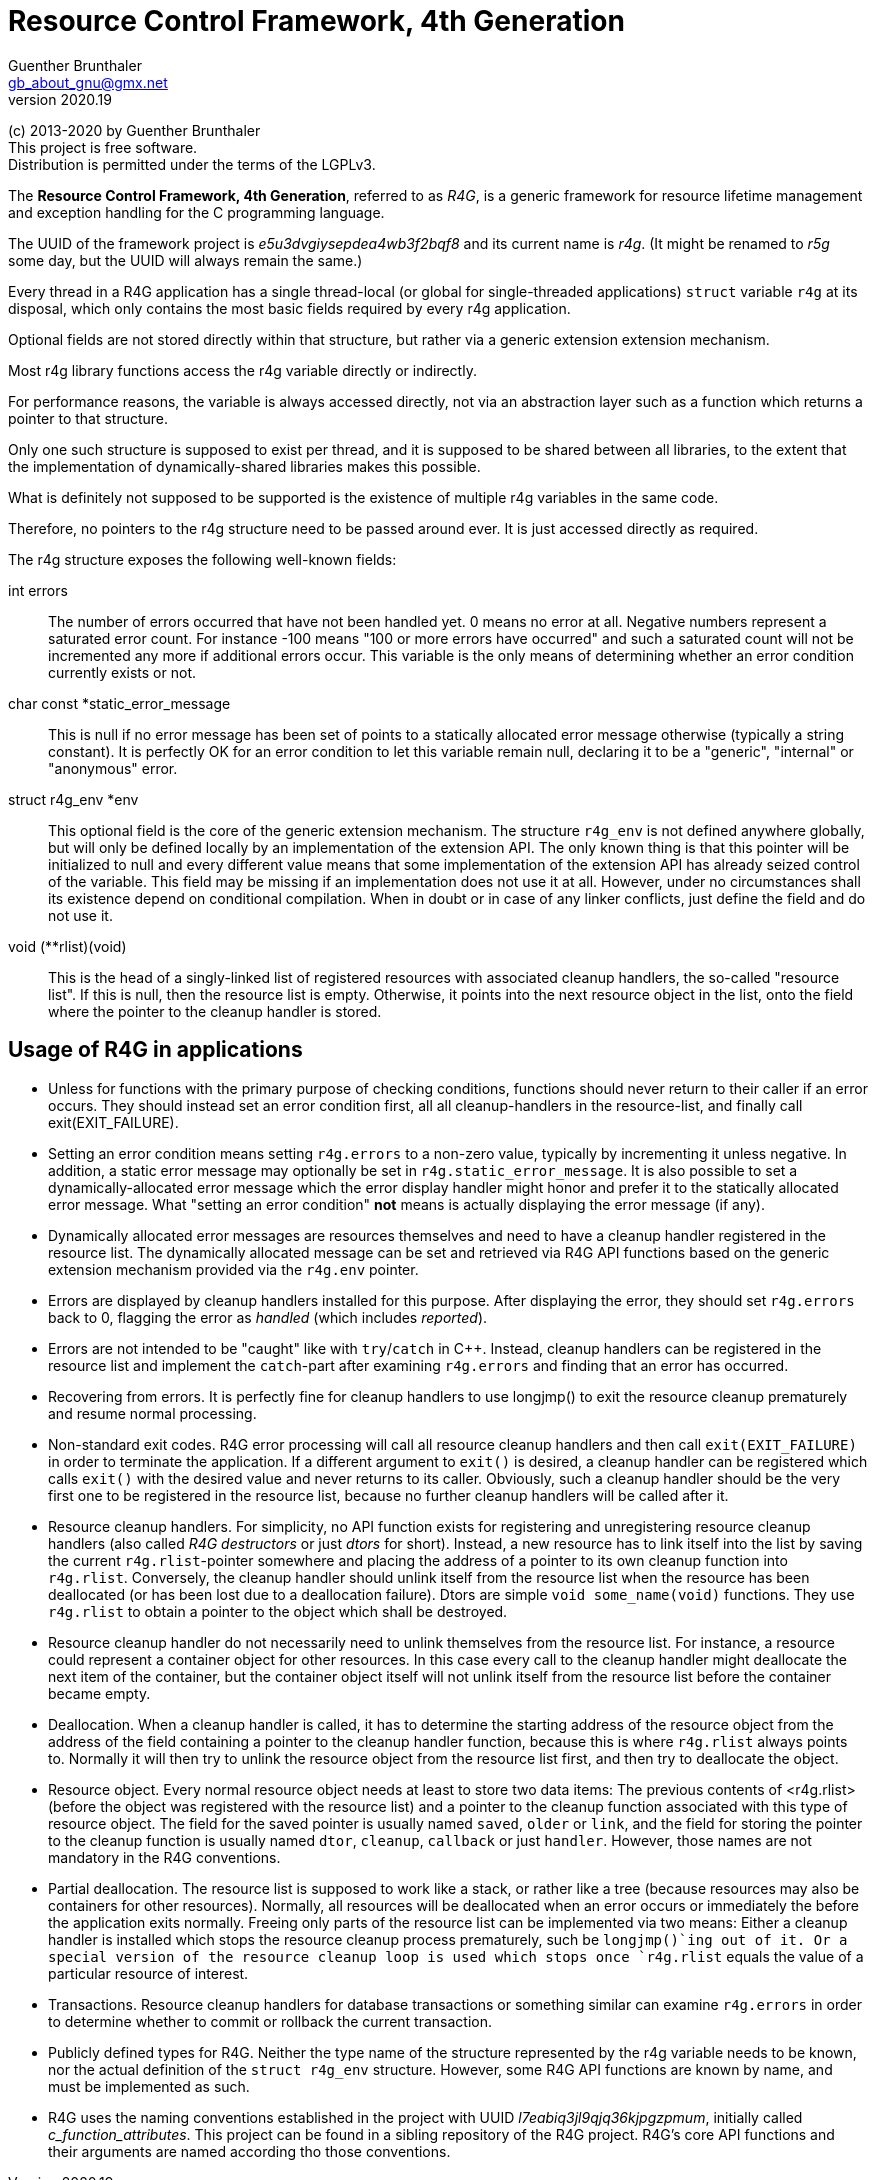 Resource Control Framework, 4th Generation
==========================================
Guenther Brunthaler <gb_about_gnu@gmx.net>
v2020.19

(c) 2013-2020 by Guenther Brunthaler +
This project is free software. +
Distribution is permitted under the terms of the LGPLv3.

The *Resource Control Framework, 4th Generation*, referred to as 'R4G', is a generic framework for resource lifetime management and exception handling for the C programming language.

The UUID of the framework project is 'e5u3dvgiysepdea4wb3f2bqf8' and its current name is 'r4g'. (It might be renamed to 'r5g' some day, but the UUID will always remain the same.)

Every thread in a R4G application has a single thread-local (or global for single-threaded applications) `struct` variable `r4g` at its disposal, which only contains the most basic fields required by every r4g application.

Optional fields are not stored directly within that structure, but rather via a generic extension extension mechanism.

Most r4g library functions access the r4g variable directly or indirectly.

For performance reasons, the variable is always accessed directly, not via an abstraction layer such as a function which returns a pointer to that structure.

Only one such structure is supposed to exist per thread, and it is supposed to be shared between all libraries, to the extent that the implementation of dynamically-shared libraries makes this possible.

What is definitely not supposed to be supported is the existence of multiple r4g variables in the same code.

Therefore, no pointers to the r4g structure need to be passed around ever. It is just accessed directly as required.

The r4g structure exposes the following well-known fields:

int errors:: The number of errors occurred that have not been handled yet. 0 means no error at all. Negative numbers represent a saturated error count. For instance -100 means "100 or more errors have occurred" and such a saturated count will not be incremented any more if additional errors occur. This variable is the only means of determining whether an error condition currently exists or not.

char const *static_error_message:: This is null if no error message has been set of points to a statically allocated error message otherwise (typically a string constant). It is perfectly OK for an error condition to let this variable remain null, declaring it to be a "generic", "internal" or "anonymous" error.

struct r4g_env *env:: This optional field is the core of the generic extension mechanism. The structure `r4g_env` is not defined anywhere globally, but will only be defined locally by an implementation of the extension API. The only known thing is that this pointer will be initialized to null and every different value means that some implementation of the extension API has already seized control of the variable. This field may be missing if an implementation does not use it at all. However, under no circumstances shall its existence depend on conditional compilation. When in doubt or in case of any linker conflicts, just define the field and do not use it.

void (**rlist)(void):: This is the head of a singly-linked list of registered resources with associated cleanup handlers, the so-called "resource list". If this is null, then the resource list is empty. Otherwise, it points into the next resource object in the list, onto the field where the pointer to the cleanup handler is stored.


Usage of R4G in applications
----------------------------

* Unless for functions with the primary purpose of checking conditions, functions should never return to their caller if an error occurs. They should instead set an error condition first, all all cleanup-handlers in the resource-list, and finally call exit(EXIT_FAILURE).

* Setting an error condition means setting `r4g.errors` to a non-zero value, typically by incrementing it unless negative. In addition, a static error message may optionally be set in `r4g.static_error_message`. It is also possible to set a dynamically-allocated error message which the error display handler might honor and prefer it to the statically allocated error message. What "setting an error condition" *not* means is actually displaying the error message (if any).

* Dynamically allocated error messages are resources themselves and need to have a cleanup handler registered in the resource list. The dynamically allocated message can be set and retrieved via R4G API functions based on the generic extension mechanism provided via the `r4g.env` pointer.

* Errors are displayed by cleanup handlers installed for this purpose. After displaying the error, they should set `r4g.errors` back to 0, flagging the error as 'handled' (which includes 'reported').

* Errors are not intended to be "caught" like with `try`/`catch` in C++. Instead, cleanup handlers can be registered in the resource list and implement the `catch`-part after examining `r4g.errors` and finding that an error has occurred.

* Recovering from errors. It is perfectly fine for cleanup handlers to use longjmp() to exit the resource cleanup prematurely and resume normal processing.

* Non-standard exit codes. R4G error processing will call all resource cleanup handlers and then call `exit(EXIT_FAILURE)` in order to terminate the application. If a different argument to `exit()` is desired, a cleanup handler can be registered which calls `exit()` with the desired value and never returns to its caller. Obviously, such a cleanup handler should be the very first one to be registered in the resource list, because no further cleanup handlers will be called after it.

* Resource cleanup handlers. For simplicity, no API function exists for registering and unregistering resource cleanup handlers (also called 'R4G destructors' or just 'dtors' for short). Instead, a new resource has to link itself into the list by saving the current `r4g.rlist`-pointer somewhere and placing the address of a pointer to its own cleanup function into `r4g.rlist`. Conversely, the cleanup handler should unlink itself from the resource list when the resource has been deallocated (or has been lost due to a deallocation failure). Dtors are simple `void some_name(void)` functions. They use `r4g.rlist` to obtain a pointer to the object which shall be destroyed.

* Resource cleanup handler do not necessarily need to unlink themselves from the resource list. For instance, a resource could represent a container object for other resources. In this case every call to the cleanup handler might deallocate the next item of the container, but the container object itself will not unlink itself from the resource list before the container became empty.

* Deallocation. When a cleanup handler is called, it has to determine the starting address of the resource object from the address of the field containing a pointer to the cleanup handler function, because this is where `r4g.rlist` always points to. Normally it will then try to unlink the resource object from the resource list first, and then try to deallocate the object.

* Resource object. Every normal resource object needs at least to store two data items: The previous contents of <r4g.rlist> (before the object was registered with the resource list) and a pointer to the cleanup function associated with this type of resource object. The field for the saved pointer is usually named `saved`, `older` or `link`, and the field for storing the pointer to the cleanup function is usually named `dtor`, `cleanup`, `callback` or just `handler`. However, those names are not mandatory in the R4G conventions.

* Partial deallocation. The resource list is supposed to work like a stack, or rather like a tree (because resources may also be containers for other resources). Normally, all resources will be deallocated when an error occurs or immediately the before the application exits normally. Freeing only parts of the resource list can be implemented via two means: Either a cleanup handler is installed which stops the resource cleanup process prematurely, such be `longjmp()`ing out of it. Or a special version of the resource cleanup loop is used which stops once `r4g.rlist` equals the value of a particular resource of interest.

* Transactions. Resource cleanup handlers for database transactions or something similar can examine `r4g.errors` in order to determine whether to commit or rollback the current transaction.

* Publicly defined types for R4G. Neither the type name of the structure represented by the r4g variable needs to be known, nor the actual definition of the `struct r4g_env` structure. However, some R4G API functions are known by name, and must be implemented as such.

* R4G uses the naming conventions established in the project with UUID 'l7eabiq3jl9qjq36kjpgzpmum', initially called 'c_function_attributes'. This project can be found in a sibling repository of the R4G project. R4G's core API functions and their arguments are named according tho those conventions.
